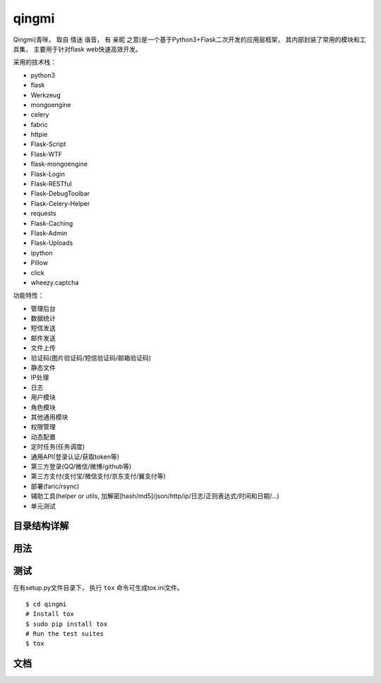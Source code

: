 ===============
qingmi
===============

Qingmi(青咪， 取自 ``情迷`` 谐音， 有 ``亲昵`` 之意)是一个基于Python3+Flask二次开发的应用层框架， 其内部封装了常用的模块和工具集， 主要用于针对flask web快速高效开发。

采用的技术栈：

- python3
- flask
- Werkzeug
- mongoengine
- celery
- fabric
- httpie
- Flask-Script
- Flask-WTF
- flask-mongoengine
- Flask-Login
- Flask-RESTful
- Flask-DebugToolbar
- Flask-Celery-Helper
- requests
- Flask-Caching
- Flask-Admin
- Flask-Uploads
- ipython
- Pillow
- click
- wheezy.captcha

功能特性：

- 管理后台
- 数据统计
- 短信发送
- 邮件发送
- 文件上传
- 验证码(图片验证码/短信验证码/邮箱验证码)
- 静态文件
- IP处理
- 日志
- 用户模块
- 角色模块
- 其他通用模块
- 权限管理
- 动态配置
- 定时任务(任务调度)
- 通用API(登录认证/获取token等)
- 第三方登录(QQ/微信/微博/github等)
- 第三方支付(支付宝/微信支付/京东支付/翼支付等)
- 部署(faric/rsync)
- 辅助工具(helper or utils, 加解密[hash/md5]/json/http/ip/日志/正则表达式/时间和日期/...)
- 单元测试

目录结构详解
==========

用法
====

测试
====

在有setup.py文件目录下， 执行 ``tox`` 命令可生成tox.ini文件。

::

    $ cd qingmi
    # Install tox
    $ sudo pip install tox
    # Run the test suites
    $ tox



文档
====


